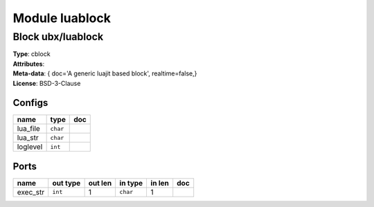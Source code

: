 Module luablock
---------------

Block ubx/luablock
^^^^^^^^^^^^^^^^^^

| **Type**:       cblock
| **Attributes**: 
| **Meta-data**:  { doc='A generic luajit based block',  realtime=false,}
| **License**:    BSD-3-Clause


Configs
"""""""

.. csv-table::
   :header: "name", "type", "doc"

   lua_file, ``char``, ""
   lua_str, ``char``, ""
   loglevel, ``int``, ""



Ports
"""""

.. csv-table::
   :header: "name", "out type", "out len", "in type", "in len", "doc"

   exec_str, ``int``, 1, ``char``, 1, ""



